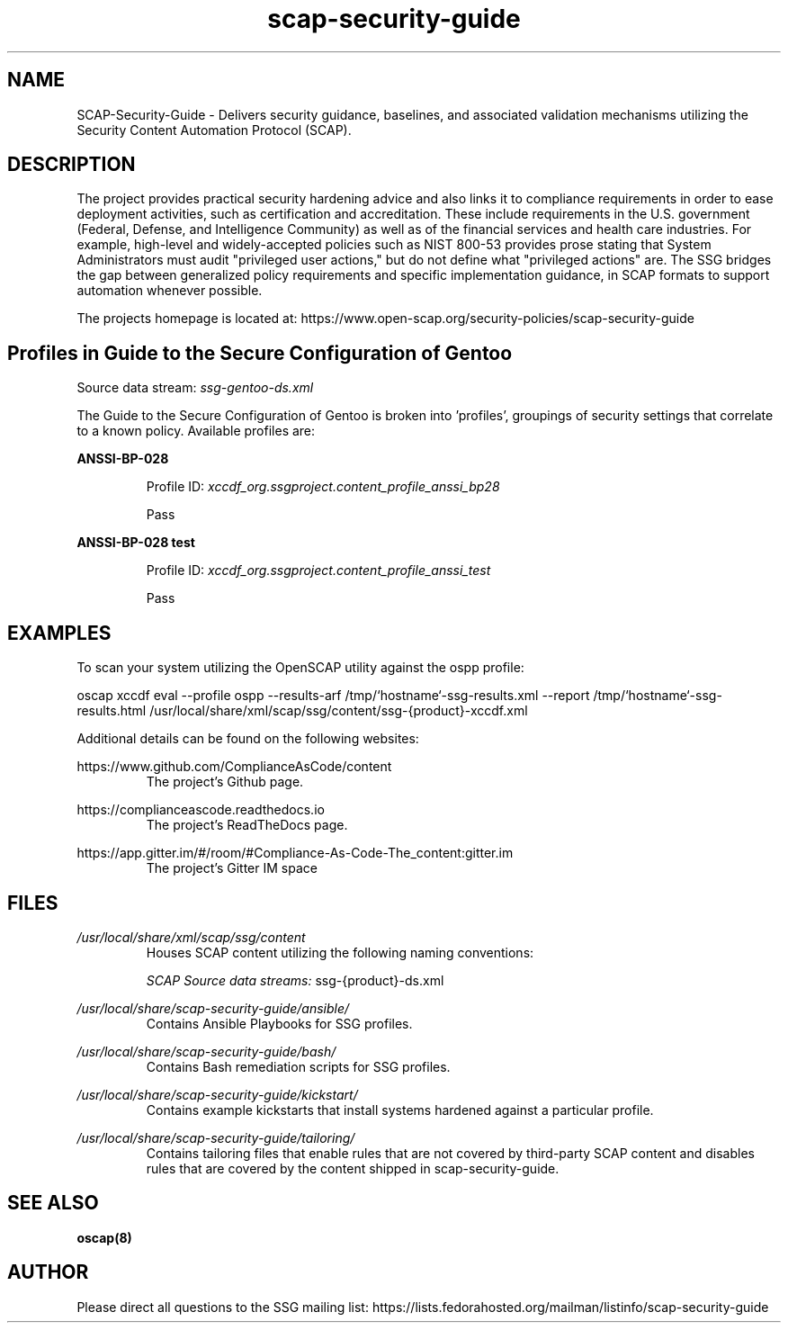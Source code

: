 .TH scap-security-guide 8 "26 Jan 2013" "version 1"

.SH NAME
SCAP-Security-Guide \- Delivers security guidance, baselines, and
associated validation mechanisms utilizing the Security Content
Automation Protocol (SCAP).


.SH DESCRIPTION
The project provides practical security hardening advice
and also links it to compliance requirements in order to ease deployment
activities, such as certification and accreditation. These include requirements
in the U.S. government (Federal, Defense, and Intelligence Community) as well
as of the financial services and health care industries. For example,
high-level and widely-accepted policies such as NIST 800-53 provides prose
stating that System Administrators must audit "privileged user actions," but do
not define what "privileged actions" are. The SSG bridges the gap between
generalized policy requirements and specific implementation guidance, in SCAP
formats to support automation whenever possible.

The projects homepage is located at:
https://www.open-scap.org/security-policies/scap-security-guide


.SH Profiles in Guide to the Secure Configuration of Gentoo

Source data stream: \fI ssg-gentoo-ds.xml \fR

The Guide to the Secure Configuration of Gentoo is broken into 'profiles', groupings of security settings
that correlate to a known policy. Available profiles are:



.B ANSSI-BP-028

.RS
Profile ID: \fI xccdf_org.ssgproject.content_profile_anssi_bp28 \fR

Pass
.RE


.B ANSSI-BP-028 test

.RS
Profile ID: \fI xccdf_org.ssgproject.content_profile_anssi_test \fR

Pass
.RE





.SH EXAMPLES
To scan your system utilizing the OpenSCAP utility against the
ospp profile:

oscap xccdf eval --profile ospp \
--results-arf /tmp/`hostname`-ssg-results.xml \
--report /tmp/`hostname`-ssg-results.html \
/usr/local/share/xml/scap/ssg/content/ssg-{product}-xccdf.xml
.PP

Additional details can be found on the following websites:

https://www.github.com/ComplianceAsCode/content
.RS
The project's Github page.
.RE

https://complianceascode.readthedocs.io
.RS
The project's ReadTheDocs page.
.RE

https://app.gitter.im/#/room/#Compliance-As-Code-The_content:gitter.im
.RS
The project's Gitter IM space
.RE

.SH FILES
.I /usr/local/share/xml/scap/ssg/content
.RS
Houses SCAP content utilizing the following naming conventions:

.I SCAP Source data streams:
ssg-{product}-ds.xml


.RE



.I /usr/local/share/scap-security-guide/ansible/
.RS
Contains Ansible Playbooks for SSG profiles.
.RE





.I /usr/local/share/scap-security-guide/bash/
.RS
Contains Bash remediation scripts for SSG profiles.
.RE


.I /usr/local/share/scap-security-guide/kickstart/
.RS
Contains example kickstarts that install systems hardened against a particular profile.
.RE


.I /usr/local/share/scap-security-guide/tailoring/
.RS
Contains tailoring files that enable rules that are not covered by third-party SCAP content and disables rules that are covered by the content shipped in scap-security-guide.
.RE


.SH SEE ALSO
.B oscap(8)


.SH AUTHOR
Please direct all questions to the SSG mailing list:
https://lists.fedorahosted.org/mailman/listinfo/scap-security-guide